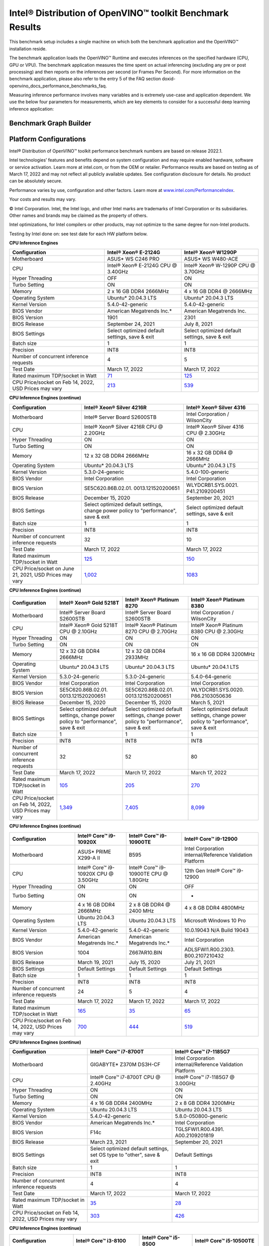 .. index:: pair: page; Intel® Distribution of OpenVINO™ toolkit Benchmark Results
.. _doxid-openvino_docs_performance_benchmarks_openvino:


Intel® Distribution of OpenVINO™ toolkit Benchmark Results
=============================================================

This benchmark setup includes a single machine on which both the benchmark application and the OpenVINO™ installation reside.

The benchmark application loads the OpenVINO™ Runtime and executes inferences on the specified hardware (CPU, GPU or VPU). The benchmark application measures the time spent on actual inferencing (excluding any pre or post processing) and then reports on the inferences per second (or Frames Per Second). For more information on the benchmark application, please also refer to the entry 5 of the FAQ section doxid-openvino_docs_performance_benchmarks_faq.

Measuring inference performance involves many variables and is extremely use-case and application dependent. We use the below four parameters for measurements, which are key elements to consider for a successful deep learning inference application:

.. raw:: html

    <div class="picker-options">
      <span class="selectable option throughput selected" data-option="throughput">
        Throughput
      </span>
      <span class="selectable option value" data-option="value">
        Value
      </span>
      <span class="selectable option efficiency" data-option="efficiency">
        Efficiency
      </span>
      <span class="selectable option latency" data-option="latency">
        Latency
      </span>
      <p class="selectable throughput selected">
        Measures the number of inferences delivered within a latency threshold. (for example, number of Frames Per Second - FPS). When deploying a system with deep learning inference, select the throughput that delivers the best trade-off between latency and power for the price and performance that meets your requirements.
      </p>
      <p class="selectable value">
        While throughput is important, what is more critical in edge AI deployments is the performance efficiency or performance-per-cost. Application performance in throughput per dollar of system cost is the best measure of value.
      <p class="selectable efficiency">
        System power is a key consideration from the edge to the data center. When selecting deep learning solutions, power efficiency (throughput/watt) is a critical factor to consider. Intel designs provide excellent power efficiency for running deep learning workloads.
      <p class="selectable latency">
        This measures the synchronous execution of inference requests and is reported in milliseconds. Each inference request (for example: preprocess, infer, postprocess) is allowed to complete before the next is started. This performance metric is relevant in usage scenarios where a single image input needs to be acted upon as soon as possible. An example would be the healthcare sector where medical personnel only request analysis of a single ultra sound scanning image or in real-time or near real-time applications for example an industrial robot's response to actions in its environment or obstacle avoidance for autonomous vehicles.
      </p>
    </div>


Benchmark Graph Builder
~~~~~~~~~~~~~~~~~~~~~~~

.. raw:: html

    <button id="build-graphs-btn">Build Graphs</button>

    <div class="chart-block" data-loadcsv="csv/testdatacsv.csv"></div>

Platform Configurations
~~~~~~~~~~~~~~~~~~~~~~~

Intel® Distribution of OpenVINO™ toolkit performance benchmark numbers are based on release 2022.1.

Intel technologies’ features and benefits depend on system configuration and may require enabled hardware, software or service activation. Learn more at intel.com, or from the OEM or retailer. Performance results are based on testing as of March 17, 2022 and may not reflect all publicly available updates. See configuration disclosure for details. No product can be absolutely secure.

Performance varies by use, configuration and other factors. Learn more at `www.intel.com/PerformanceIndex <https://www.intel.com/PerformanceIndex>`__.

Your costs and results may vary.

© Intel Corporation. Intel, the Intel logo, and other Intel marks are trademarks of Intel Corporation or its subsidiaries. Other names and brands may be claimed as the property of others.

Intel optimizations, for Intel compilers or other products, may not optimize to the same degree for non-Intel products.

Testing by Intel done on: see test date for each HW platform below.

**CPU Inference Engines**

.. list-table::
    :header-rows: 1

    * - Configuration
      - Intel® Xeon® E-2124G
      - Intel® Xeon® W1290P
    * - Motherboard
      - ASUS\* WS C246 PRO
      - ASUS\* WS W480-ACE
    * - CPU
      - Intel® Xeon® E-2124G CPU @ 3.40GHz
      - Intel® Xeon® W-1290P CPU @ 3.70GHz
    * - Hyper Threading
      - OFF
      - ON
    * - Turbo Setting
      - ON
      - ON
    * - Memory
      - 2 x 16 GB DDR4 2666MHz
      - 4 x 16 GB DDR4 @ 2666MHz
    * - Operating System
      - Ubuntu\* 20.04.3 LTS
      - Ubuntu\* 20.04.3 LTS
    * - Kernel Version
      - 5.4.0-42-generic
      - 5.4.0-42-generic
    * - BIOS Vendor
      - American Megatrends Inc.\*
      - American Megatrends Inc.
    * - BIOS Version
      - 1901
      - 2301
    * - BIOS Release
      - September 24, 2021
      - July 8, 2021
    * - BIOS Settings
      - Select optimized default settings, save & exit
      - Select optimized default settings, save & exit
    * - Batch size
      - 1
      - 1
    * - Precision
      - INT8
      - INT8
    * - Number of concurrent inference requests
      - 4
      - 5
    * - Test Date
      - March 17, 2022
      - March 17, 2022
    * - Rated maximum TDP/socket in Watt
      - `71 <https://ark.intel.com/content/www/us/en/ark/products/134854/intel-xeon-e-2124g-processor-8m-cache-up-to-4-50-ghz.html#tab-blade-1-0-1>`__
      - `125 <https://ark.intel.com/content/www/us/en/ark/products/199336/intel-xeon-w-1290p-processor-20m-cache-3-70-ghz.html>`__
    * - CPU Price/socket on Feb 14, 2022, USD Prices may vary
      - `213 <https://ark.intel.com/content/www/us/en/ark/products/134854/intel-xeon-e-2124g-processor-8m-cache-up-to-4-50-ghz.html>`__
      - `539 <https://ark.intel.com/content/www/us/en/ark/products/199336/intel-xeon-w-1290p-processor-20m-cache-3-70-ghz.html>`__

**CPU Inference Engines (continue)**

.. list-table::
    :header-rows: 1

    * - Configuration
      - Intel® Xeon® Silver 4216R
      - Intel® Xeon® Silver 4316
    * - Motherboard
      - Intel® Server Board S2600STB
      - Intel Corporation / WilsonCity
    * - CPU
      - Intel® Xeon® Silver 4216R CPU @ 2.20GHz
      - Intel® Xeon® Silver 4316 CPU @ 2.30GHz
    * - Hyper Threading
      - ON
      - ON
    * - Turbo Setting
      - ON
      - ON
    * - Memory
      - 12 x 32 GB DDR4 2666MHz
      - 16 x 32 GB DDR4 @ 2666MHz
    * - Operating System
      - Ubuntu\* 20.04.3 LTS
      - Ubuntu\* 20.04.3 LTS
    * - Kernel Version
      - 5.3.0-24-generic
      - 5.4.0-100-generic
    * - BIOS Vendor
      - Intel Corporation
      - Intel Corporation
    * - BIOS Version
      - SE5C620.86B.02.01. 0013.121520200651
      - WLYDCRB1.SYS.0021. P41.2109200451
    * - BIOS Release
      - December 15, 2020
      - September 20, 2021
    * - BIOS Settings
      - Select optimized default settings, change power policy to "performance", save & exit
      - Select optimized default settings, save & exit
    * - Batch size
      - 1
      - 1
    * - Precision
      - INT8
      - INT8
    * - Number of concurrent inference requests
      - 32
      - 10
    * - Test Date
      - March 17, 2022
      - March 17, 2022
    * - Rated maximum TDP/socket in Watt
      - `125 <https://ark.intel.com/content/www/us/en/ark/products/193394/intel-xeon-silver-4216-processor-22m-cache-2-10-ghz.html#tab-blade-1-0-1>`__
      - `150 <https://ark.intel.com/content/www/us/en/ark/products/215270/intel-xeon-silver-4316-processor-30m-cache-2-30-ghz.html>`__
    * - CPU Price/socket on June 21, 2021, USD Prices may vary
      - `1,002 <https://ark.intel.com/content/www/us/en/ark/products/193394/intel-xeon-silver-4216-processor-22m-cache-2-10-ghz.html>`__
      - `1083 <https://ark.intel.com/content/www/us/en/ark/products/215270/intel-xeon-silver-4316-processor-30m-cache-2-30-ghz.html>`__

**CPU Inference Engines (continue)**

.. list-table::
    :header-rows: 1

    * - Configuration
      - Intel® Xeon® Gold 5218T
      - Intel® Xeon® Platinum 8270
      - Intel® Xeon® Platinum 8380
    * - Motherboard
      - Intel® Server Board S2600STB
      - Intel® Server Board S2600STB
      - Intel Corporation / WilsonCity
    * - CPU
      - Intel® Xeon® Gold 5218T CPU @ 2.10GHz
      - Intel® Xeon® Platinum 8270 CPU @ 2.70GHz
      - Intel® Xeon® Platinum 8380 CPU @ 2.30GHz
    * - Hyper Threading
      - ON
      - ON
      - ON
    * - Turbo Setting
      - ON
      - ON
      - ON
    * - Memory
      - 12 x 32 GB DDR4 2666MHz
      - 12 x 32 GB DDR4 2933MHz
      - 16 x 16 GB DDR4 3200MHz
    * - Operating System
      - Ubuntu\* 20.04.3 LTS
      - Ubuntu\* 20.04.3 LTS
      - Ubuntu\* 20.04.1 LTS
    * - Kernel Version
      - 5.3.0-24-generic
      - 5.3.0-24-generic
      - 5.4.0-64-generic
    * - BIOS Vendor
      - Intel Corporation
      - Intel Corporation
      - Intel Corporation
    * - BIOS Version
      - SE5C620.86B.02.01. 0013.121520200651
      - SE5C620.86B.02.01. 0013.121520200651
      - WLYDCRB1.SYS.0020. P86.2103050636
    * - BIOS Release
      - December 15, 2020
      - December 15, 2020
      - March 5, 2021
    * - BIOS Settings
      - Select optimized default settings, change power policy to "performance", save & exit
      - Select optimized default settings, change power policy to "performance", save & exit
      - Select optimized default settings, change power policy to "performance", save & exit
    * - Batch size
      - 1
      - 1
      - 1
    * - Precision
      - INT8
      - INT8
      - INT8
    * - Number of concurrent inference requests
      - 32
      - 52
      - 80
    * - Test Date
      - March 17, 2022
      - March 17, 2022
      - March 17, 2022
    * - Rated maximum TDP/socket in Watt
      - `105 <https://ark.intel.com/content/www/us/en/ark/products/193953/intel-xeon-gold-5218t-processor-22m-cache-2-10-ghz.html#tab-blade-1-0-1>`__
      - `205 <https://ark.intel.com/content/www/us/en/ark/products/192482/intel-xeon-platinum-8270-processor-35-75m-cache-2-70-ghz.html#tab-blade-1-0-1>`__
      - `270 <https://mark.intel.com/content/www/us/en/secure/mark/products/212287/intel-xeon-platinum-8380-processor-60m-cache-2-30-ghz.html#tab-blade-1-0-1>`__
    * - CPU Price/socket on Feb 14, 2022, USD Prices may vary
      - `1,349 <https://ark.intel.com/content/www/us/en/ark/products/193953/intel-xeon-gold-5218t-processor-22m-cache-2-10-ghz.html>`__
      - `7,405 <https://ark.intel.com/content/www/us/en/ark/products/192482/intel-xeon-platinum-8270-processor-35-75m-cache-2-70-ghz.html>`__
      - `8,099 <https://mark.intel.com/content/www/us/en/secure/mark/products/212287/intel-xeon-platinum-8380-processor-60m-cache-2-30-ghz.html#tab-blade-1-0-0>`__

**CPU Inference Engines (continue)**

.. list-table::
    :header-rows: 1

    * - Configuration
      - Intel® Core™ i9-10920X
      - Intel® Core™ i9-10900TE
      - Intel® Core™ i9-12900
    * - Motherboard
      - ASUS\* PRIME X299-A II
      - B595
      - Intel Corporation internal/Reference Validation Platform
    * - CPU
      - Intel® Core™ i9-10920X CPU @ 3.50GHz
      - Intel® Core™ i9-10900TE CPU @ 1.80GHz
      - 12th Gen Intel® Core™ i9-12900
    * - Hyper Threading
      - ON
      - ON
      - OFF
    * - Turbo Setting
      - ON
      - ON
      - -
    * - Memory
      - 4 x 16 GB DDR4 2666MHz
      - 2 x 8 GB DDR4 @ 2400 MHz
      - 4 x 8 GB DDR4 4800MHz
    * - Operating System
      - Ubuntu 20.04.3 LTS
      - Ubuntu 20.04.3 LTS
      - Microsoft Windows 10 Pro
    * - Kernel Version
      - 5.4.0-42-generic
      - 5.4.0-42-generic
      - 10.0.19043 N/A Build 19043
    * - BIOS Vendor
      - American Megatrends Inc.\*
      - American Megatrends Inc.\*
      - Intel Corporation
    * - BIOS Version
      - 1004
      - Z667AR10.BIN
      - ADLSFWI1.R00.2303. B00.2107210432
    * - BIOS Release
      - March 19, 2021
      - July 15, 2020
      - July 21, 2021
    * - BIOS Settings
      - Default Settings
      - Default Settings
      - Default Settings
    * - Batch size
      - 1
      - 1
      - 1
    * - Precision
      - INT8
      - INT8
      - INT8
    * - Number of concurrent inference requests
      - 24
      - 5
      - 4
    * - Test Date
      - March 17, 2022
      - March 17, 2022
      - March 17, 2022
    * - Rated maximum TDP/socket in Watt
      - `165 <https://ark.intel.com/content/www/us/en/ark/products/198012/intel-core-i9-10920x-x-series-processor-19-25m-cache-3-50-ghz.html>`__
      - `35 <https://ark.intel.com/content/www/us/en/ark/products/203901/intel-core-i910900te-processor-20m-cache-up-to-4-60-ghz.html>`__
      - `65 <https://ark.intel.com/content/www/us/en/ark/products/134597/intel-core-i912900-processor-30m-cache-up-to-5-10-ghz.html>`__
    * - CPU Price/socket on Feb 14, 2022, USD Prices may vary
      - `700 <https://ark.intel.com/content/www/us/en/ark/products/198012/intel-core-i9-10920x-x-series-processor-19-25m-cache-3-50-ghz.html>`__
      - `444 <https://ark.intel.com/content/www/us/en/ark/products/203901/intel-core-i910900te-processor-20m-cache-up-to-4-60-ghz.html>`__
      - `519 <https://ark.intel.com/content/www/us/en/ark/products/134597/intel-core-i912900-processor-30m-cache-up-to-5-10-ghz.html>`__

**CPU Inference Engines (continue)**

.. list-table::
    :header-rows: 1

    * - Configuration
      - Intel® Core™ i7-8700T
      - Intel® Core™ i7-1185G7
    * - Motherboard
      - GIGABYTE\* Z370M DS3H-CF
      - Intel Corporation internal/Reference Validation Platform
    * - CPU
      - Intel® Core™ i7-8700T CPU @ 2.40GHz
      - Intel® Core™ i7-1185G7 @ 3.00GHz
    * - Hyper Threading
      - ON
      - ON
    * - Turbo Setting
      - ON
      - ON
    * - Memory
      - 4 x 16 GB DDR4 2400MHz
      - 2 x 8 GB DDR4 3200MHz
    * - Operating System
      - Ubuntu 20.04.3 LTS
      - Ubuntu 20.04.3 LTS
    * - Kernel Version
      - 5.4.0-42-generic
      - 5.8.0-050800-generic
    * - BIOS Vendor
      - American Megatrends Inc.\*
      - Intel Corporation
    * - BIOS Version
      - F14c
      - TGLSFWI1.R00.4391. A00.2109201819
    * - BIOS Release
      - March 23, 2021
      - September 20, 2021
    * - BIOS Settings
      - Select optimized default settings, set OS type to "other", save & exit
      - Default Settings
    * - Batch size
      - 1
      - 1
    * - Precision
      - INT8
      - INT8
    * - Number of concurrent inference requests
      - 4
      - 4
    * - Test Date
      - March 17, 2022
      - March 17, 2022
    * - Rated maximum TDP/socket in Watt
      - `35 <https://ark.intel.com/content/www/us/en/ark/products/129948/intel-core-i7-8700t-processor-12m-cache-up-to-4-00-ghz.html#tab-blade-1-0-1>`__
      - `28 <https://ark.intel.com/content/www/us/en/ark/products/208664/intel-core-i7-1185g7-processor-12m-cache-up-to-4-80-ghz-with-ipu.html>`__
    * - CPU Price/socket on Feb 14, 2022, USD Prices may vary
      - `303 <https://ark.intel.com/content/www/us/en/ark/products/129948/intel-core-i7-8700t-processor-12m-cache-up-to-4-00-ghz.html>`__
      - `426 <https://ark.intel.com/content/www/us/en/ark/products/208664/intel-core-i7-1185g7-processor-12m-cache-up-to-4-80-ghz-with-ipu.html>`__

**CPU Inference Engines (continue)**

.. list-table::
    :header-rows: 1

    * - Configuration
      - Intel® Core™ i3-8100
      - Intel® Core™ i5-8500
      - Intel® Core™ i5-10500TE
    * - Motherboard
      - GIGABYTE\* Z390 UD
      - ASUS\* PRIME Z370-A
      - GIGABYTE\* Z490 AORUS PRO AX
    * - CPU
      - Intel® Core™ i3-8100 CPU @ 3.60GHz
      - Intel® Core™ i5-8500 CPU @ 3.00GHz
      - Intel® Core™ i5-10500TE CPU @ 2.30GHz
    * - Hyper Threading
      - OFF
      - OFF
      - ON
    * - Turbo Setting
      - OFF
      - ON
      - ON
    * - Memory
      - 4 x 8 GB DDR4 2400MHz
      - 2 x 16 GB DDR4 2666MHz
      - 2 x 16 GB DDR4 @ 2666MHz
    * - Operating System
      - Ubuntu\* 20.04.3 LTS
      - Ubuntu\* 20.04.3 LTS
      - Ubuntu\* 20.04.3 LTS
    * - Kernel Version
      - 5.3.0-24-generic
      - 5.4.0-42-generic
      - 5.4.0-42-generic
    * - BIOS Vendor
      - American Megatrends Inc.\*
      - American Megatrends Inc.\*
      - American Megatrends Inc.\*
    * - BIOS Version
      - F8
      - 3004
      - F21
    * - BIOS Release
      - May 24, 2019
      - July 12, 2021
      - November 23, 2021
    * - BIOS Settings
      - Select optimized default settings, set OS type to "other", save & exit
      - Select optimized default settings, save & exit
      - Select optimized default settings, set OS type to "other", save & exit
    * - Batch size
      - 1
      - 1
      - 1
    * - Precision
      - INT8
      - INT8
      - INT8
    * - Number of concurrent inference requests
      - 4
      - 3
      - 4
    * - Test Date
      - March 17, 2022
      - March 17, 2022
      - March 17, 2022
    * - Rated maximum TDP/socket in Watt
      - `65 <https://ark.intel.com/content/www/us/en/ark/products/126688/intel-core-i3-8100-processor-6m-cache-3-60-ghz.html#tab-blade-1-0-1>`__
      - `65 <https://ark.intel.com/content/www/us/en/ark/products/129939/intel-core-i5-8500-processor-9m-cache-up-to-4-10-ghz.html#tab-blade-1-0-1>`__
      - `35 <https://ark.intel.com/content/www/us/en/ark/products/203891/intel-core-i5-10500te-processor-12m-cache-up-to-3-70-ghz.html>`__
    * - CPU Price/socket on Feb 14, 2022, USD Prices may vary
      - `117 <https://ark.intel.com/content/www/us/en/ark/products/126688/intel-core-i3-8100-processor-6m-cache-3-60-ghz.html>`__
      - `192 <https://ark.intel.com/content/www/us/en/ark/products/129939/intel-core-i5-8500-processor-9m-cache-up-to-4-10-ghz.html>`__
      - `195 <https://ark.intel.com/content/www/us/en/ark/products/203891/intel-core-i5-10500te-processor-12m-cache-up-to-3-70-ghz.html>`__

**CPU Inference Engines (continue)**

.. list-table::
    :header-rows: 1

    * - Configuration
      - Intel Atom® x5-E3940
      - Intel Atom® x6425RE
      - Intel® Celeron® 6305E
    * - Motherboard
      - Intel Corporation internal/Reference Validation Platform
      - Intel Corporation internal/Reference Validation Platform
      - Intel Corporation internal/Reference Validation Platform
    * - CPU
      - Intel Atom® Processor E3940 @ 1.60GHz
      - Intel Atom® x6425RE Processor @ 1.90GHz
      - Intel® Celeron® 6305E @ 1.80GHz
    * - Hyper Threading
      - OFF
      - OFF
      - OFF
    * - Turbo Setting
      - ON
      - ON
      - ON
    * - Memory
      - 1 x 8 GB DDR3 1600MHz
      - 2 x 4GB DDR4 3200MHz
      - 2 x 8 GB DDR4 3200MHz
    * - Operating System
      - Ubuntu\* 20.04.3 LTS
      - Ubuntu\* 20.04.3 LTS
      - Ubuntu 20.04.3 LTS
    * - Kernel Version
      - 5.4.0-42-generic
      - 5.13.0-27-generic
      - 5.13.0-1008-intel
    * - BIOS Vendor
      - American Megatrends Inc.\*
      - Intel Corporation
      - Intel Corporation
    * - BIOS Version
      - 5.12
      - EHLSFWI1.R00.3273. A01.2106300759
      - TGLIFUI1.R00.4064.A02.2102260133
    * - BIOS Release
      - September 6, 2017
      - June 30, 2021
      - February 26, 2021
    * - BIOS Settings
      - Default settings
      - Default settings
      - Default settings
    * - Batch size
      - 1
      - 1
      - 1
    * - Precision
      - INT8
      - INT8
      - INT8
    * - Number of concurrent inference requests
      - 4
      - 4
      - 4
    * - Test Date
      - March 17, 2022
      - March 17, 2022
      - March 17, 2022
    * - Rated maximum TDP/socket in Watt
      - `9.5 <https://ark.intel.com/content/www/us/en/ark/products/96485/intel-atom-x5-e3940-processor-2m-cache-up-to-1-80-ghz.html>`__
      - `12 <https://mark.intel.com/content/www/us/en/secure/mark/products/207907/intel-atom-x6425e-processor-1-5m-cache-up-to-3-00-ghz.html#tab-blade-1-0-1>`__
      - `15 <https://ark.intel.com/content/www/us/en/ark/products/208072/intel-celeron-6305e-processor-4m-cache-1-80-ghz.html>`__
    * - CPU Price/socket on Feb 14, 2022, USD Prices may vary
      - `34 <https://ark.intel.com/content/www/us/en/ark/products/96485/intel-atom-x5-e3940-processor-2m-cache-up-to-1-80-ghz.html>`__
      - `59 <https://ark.intel.com/content/www/us/en/ark/products/207899/intel-atom-x6425re-processor-1-5m-cache-1-90-ghz.html>`__
      - `107 <https://ark.intel.com/content/www/us/en/ark/products/208072/intel-celeron-6305e-processor-4m-cache-1-80-ghz.html>`__

**Accelerator Inference Engines**

.. list-table::
    :header-rows: 1

    * - Configuration
      - Intel® Neural Compute Stick 2
      - Intel® Vision Accelerator Design with Intel® Movidius™ VPUs (Mustang-V100-MX8)
    * - VPU
      - 1 X Intel® Movidius™ Myriad™ X MA2485
      - 8 X Intel® Movidius™ Myriad™ X MA2485
    * - Connection
      - USB 2.0/3.0
      - PCIe X4
    * - Batch size
      - 1
      - 1
    * - Precision
      - FP16
      - FP16
    * - Number of concurrent inference requests
      - 4
      - 32
    * - Rated maximum TDP/socket in Watt
      - 2.5
      - `30 <https://www.mouser.com/ProductDetail/IEI/MUSTANG-V100-MX8-R10?qs=u16ybLDytRaZtiUUvsd36w%3D%3D>`__
    * - CPU Price/socket on Feb 14, 2022, USD Prices may vary
      - `69 <https://ark.intel.com/content/www/us/en/ark/products/140109/intel-neural-compute-stick-2.html>`__
      - `492 <https://www.mouser.com/ProductDetail/IEI/MUSTANG-V100-MX8-R10?qs=u16ybLDytRaZtiUUvsd36w%3D%3D>`__
    * - Host Computer
      - Intel® Core™ i7
      - Intel® Core™ i5
    * - Motherboard
      - ASUS\* Z370-A II
      - Uzelinfo\* / US-E1300
    * - CPU
      - Intel® Core™ i7-8700 CPU @ 3.20GHz
      - Intel® Core™ i5-6600 CPU @ 3.30GHz
    * - Hyper Threading
      - ON
      - OFF
    * - Turbo Setting
      - ON
      - ON
    * - Memory
      - 4 x 16 GB DDR4 2666MHz
      - 2 x 16 GB DDR4 2400MHz
    * - Operating System
      - Ubuntu\* 20.04.3 LTS
      - Ubuntu\* 20.04.3 LTS
    * - Kernel Version
      - 5.0.0-23-generic
      - 5.0.0-23-generic
    * - BIOS Vendor
      - American Megatrends Inc.\*
      - American Megatrends Inc.\*
    * - BIOS Version
      - 411
      - 5.12
    * - BIOS Release
      - September 21, 2018
      - September 21, 2018
    * - Test Date
      - March 17, 2022
      - March 17, 2022

For more detailed configuration descriptions, see `Configuration Details <https://docs.openvino.ai/resources/benchmark_files/system_configurations_2022.1.html>`__.

